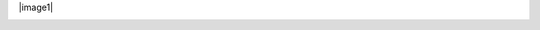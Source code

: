 |image0|
|image1|

.. raw:: html

   <div>
     <a href="https://github.com/fgsoftware1">
     <img height="180em" src="https://github-readme-stats.vercel.app/api?username=fgsoftware1&show_icons=true&theme=radical"/>
     <img height="180em" src="https://github-readme-stats.vercel.app/api/top-langs/?username=fgsoftware1&layout=compact&langs_count=15&theme=radical"/>
   </div>

.. _section-0:

|Snake animation|
   
.. |image0| image:: https://img.shields.io/badge/paypal-donate-yellow?style=flat-square&logo=Paypal
   :target: https://paypal.me/fgsoftwarestudio
   
.. |Snake animation| image:: https://github.com/fgsoftware1/fgsoftware1/blob/output/github-contribution-grid-snake.svg
